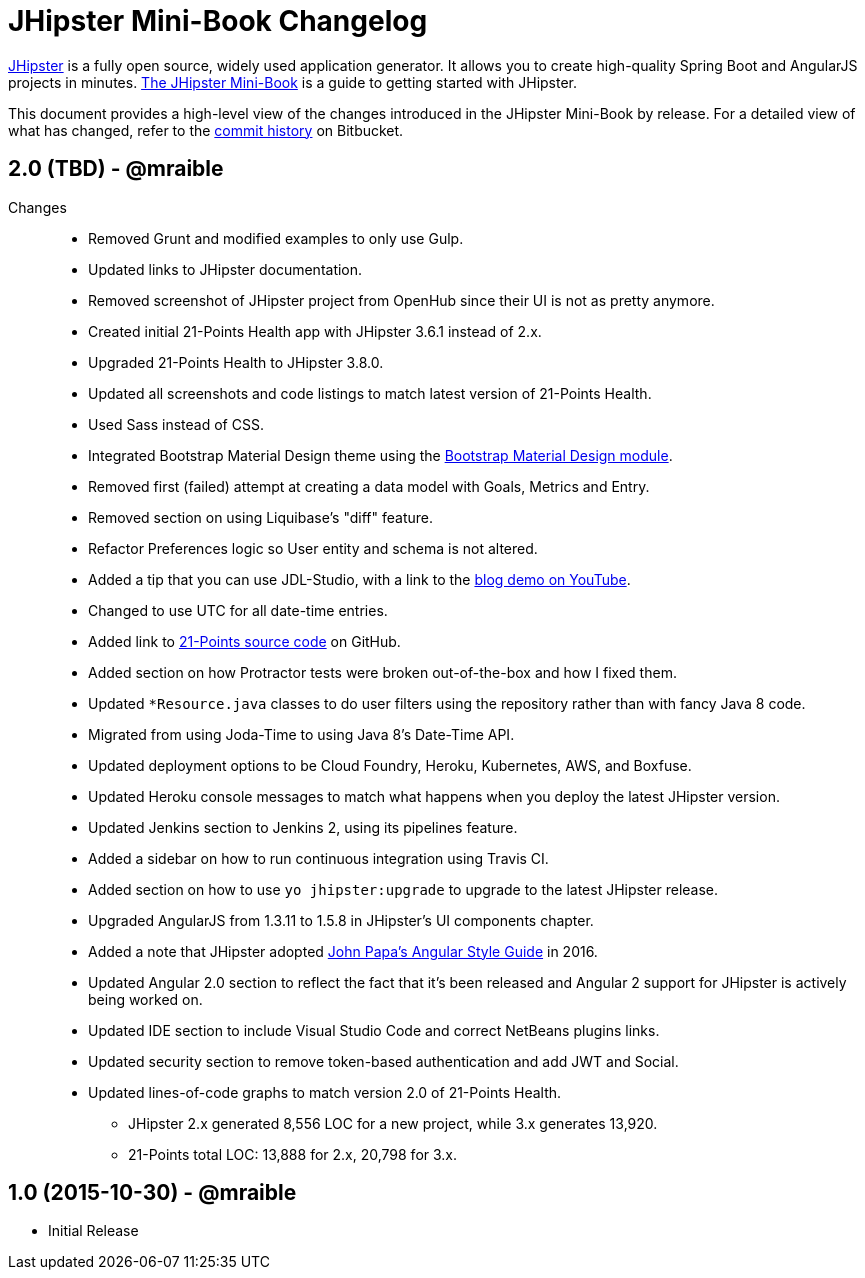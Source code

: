 = JHipster Mini-Book Changelog
:uri-jhipster: https://jhipster.github.io
:uri-jhipster-book-blog: http://www.jhipster-book.com/
:uri-jhipster-book-download: https://www.infoq.com/minibooks/jhipster-mini-book
:uri-repo: https://bitbucket.org/mraible/jhipster-book
:icons: font
:star: icon:star[role=red]
ifndef::icons[]
:star: &#9733;
endif::[]

https://jhipster.github.io[JHipster] is a fully open source, widely used application generator. It allows you to create high-quality Spring Boot and AngularJS projects in minutes. https://www.infoq.com/minibooks/jhipster-mini-book[The JHipster Mini-Book] is a guide to getting started with JHipster.

This document provides a high-level view of the changes introduced in the JHipster Mini-Book by release.
For a detailed view of what has changed, refer to the https://bitbucket.org/mraible/jhipster-book/commits/all[commit history] on Bitbucket.

// tag::compact[]
== 2.0 (TBD) - @mraible

Changes::
  * Removed Grunt and modified examples to only use Gulp.
  * Updated links to JHipster documentation.
  * Removed screenshot of JHipster project from OpenHub since their UI is not as pretty anymore.
  * Created initial 21-Points Health app with JHipster 3.6.1 instead of 2.x.
  * Upgraded 21-Points Health to JHipster 3.8.0.
  * Updated all screenshots and code listings to match latest version of 21-Points Health.
  * Used Sass instead of CSS.
  * Integrated Bootstrap Material Design theme using the https://github.com/moifort/generator-jhipster-bootstrap-material-design[Bootstrap Material Design module].
  * Removed first (failed) attempt at creating a data model with Goals, Metrics and Entry.
  * Removed section on using Liquibase's "diff" feature.
  * Refactor Preferences logic so User entity and schema is not altered.
  * Added a tip that you can use JDL-Studio, with a link to the https://youtu.be/kkHN2G_nXV0?t=1460[blog demo on YouTube].
  * Changed to use UTC for all date-time entries.
  * Added link to https://github.com/mraible/21-points[21-Points source code] on GitHub.
  * Added section on how Protractor tests were broken out-of-the-box and how I fixed them.
  * Updated `*Resource.java` classes to do user filters using the repository rather than with fancy Java 8 code.
  * Migrated from using Joda-Time to using Java 8's Date-Time API.
  * Updated deployment options to be Cloud Foundry, Heroku, Kubernetes, AWS, and Boxfuse.
  * Updated Heroku console messages to match what happens when you deploy the latest JHipster version.
  * Updated Jenkins section to Jenkins 2, using its pipelines feature.
  * Added a sidebar on how to run continuous integration using Travis CI.
  * Added section on how to use `yo jhipster:upgrade` to upgrade to the latest JHipster release.
  * Upgraded AngularJS from 1.3.11 to 1.5.8 in JHipster's UI components chapter.
  * Added a note that JHipster adopted https://github.com/johnpapa/angular-styleguide[John Papa's Angular Style Guide] in 2016.
  * Updated Angular 2.0 section to reflect the fact that it's been released and Angular 2 support for JHipster is actively being worked on.
  * Updated IDE section to include Visual Studio Code and correct NetBeans plugins links.
  * Updated security section to remove token-based authentication and add JWT and Social.
  * Updated lines-of-code graphs to match version 2.0 of 21-Points Health.
    ** JHipster 2.x generated 8,556 LOC for a new project, while 3.x generates 13,920.
    ** 21-Points total LOC: 13,888 for 2.x, 20,798 for 3.x.

// tag::compact[]
== 1.0 (2015-10-30) - @mraible

  * Initial Release

